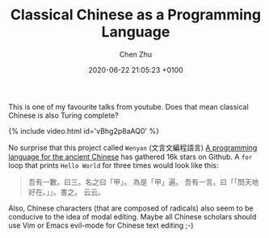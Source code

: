 
#+layout: post
#+title:  Classical Chinese as a Programming Language
#+date:   2020-06-22 21:05:23 +0100
#+liquid: enabled

#+author: Chen Zhu
#+categories: 
#+tags: esolang

#+roam_alias:
#+roam_tags: blog

This is one of my favourite talks from youtube. Does that mean classical Chinese is also Turing complete?


{% include video.html id='vBhg2p8aAQ0' %}


No surprise that this project called  =Wenyan= (文言文編程語言) [[https://github.com/wenyan-lang/wenyan][A programming language for the ancient Chinese]] has gathered 16k stars on Github. A ~for~ loop that prints  =Hello World= for three times would look like this:


#+BEGIN_QUOTE
吾有一數。曰三。名之曰「甲」。
為是「甲」遍。
        吾有一言。曰「「問天地好在。」」。書之。
云云。
#+END_QUOTE



Also, Chinese characters (that are composed of radicals)  also seem to be conducive to the idea of modal editing. Maybe all Chinese scholars should use Vim or Emacs evil-mode for Chinese text editing ;-) 
